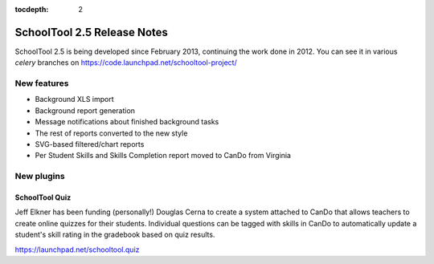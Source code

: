 :tocdepth: 2

SchoolTool 2.5 Release Notes
~~~~~~~~~~~~~~~~~~~~~~~~~~~~

SchoolTool 2.5 is being developed since February 2013, continuing the work done
in 2012. You can see it in various `celery` branches on
https://code.launchpad.net/schooltool-project/


New features
============

- Background XLS import
- Background report generation
- Message notifications about finished background tasks
- The rest of reports converted to the new style
- SVG-based filtered/chart reports
- Per Student Skills and Skills Completion report moved to CanDo from Virginia


New plugins
===========

SchoolTool Quiz
---------------

Jeff Elkner has been funding (personally!) Douglas Cerna to create a system
attached to CanDo that allows teachers to create online quizzes for their
students.  Individual questions can be tagged with skills in CanDo to
automatically update a student's skill rating in the gradebook based on quiz
results.

https://launchpad.net/schooltool.quiz


